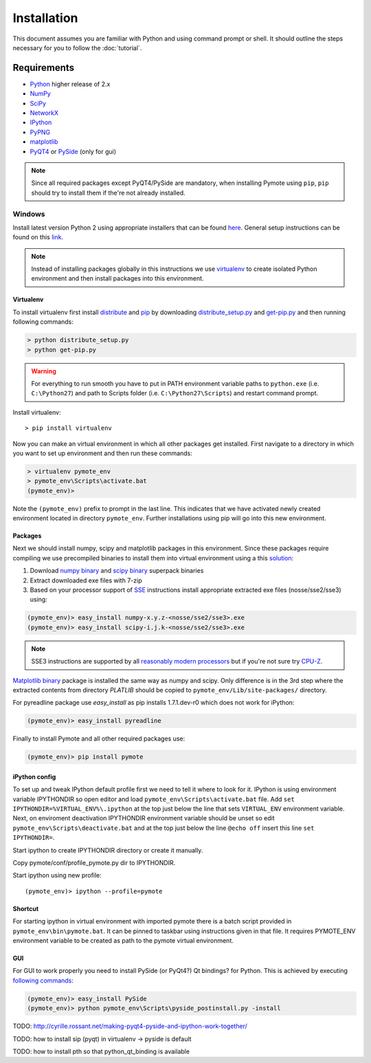 Installation
############


This document assumes you are familiar with Python and using command prompt or 
shell. It should outline the steps necessary for you to follow the 
:doc:`tutorial`.

Requirements
************
    
* `Python`_ higher release of 2.x
* `NumPy`_
* `SciPy`_
* `NetworkX`_
* `IPython`_
* `PyPNG`_ 
* `matplotlib`_
* `PyQT4`_ or `PySide`_ (only for gui)

.. note:: Since all required packages except PyQT4/PySide are mandatory, when 
          installing Pymote using ``pip``, ``pip`` should try to install them if 
          the're not already installed.

.. _Python: http://www.python.org
.. _NumPy: http://numpy.scipy.org
.. _SciPy: http://www.scipy.org
.. _NetworkX: http://networkx.lanl.gov/
.. _IPython: http://ipython.org/
.. _PyPNG: https://github.com/drj11/pypng
.. _matplotlib: http://matplotlib.org/
.. _PyQT4: http://www.riverbankcomputing.co.uk/software/pyqt/download
.. _PySide: http://qt-project.org/wiki/PySide


Windows
=======

Install latest version Python 2 using appropriate installers that can be found 
`here <http://www.python.org/download/>`_. General setup instructions can be 
found on this `link <http://docs.python.org/2/using/windows.html/>`_.


.. note::

    Instead of installing packages globally in this instructions we use 
    `virtualenv`_ to create isolated Python environment and then install 
    packages into this environment.

Virtualenv
----------
    
To install virtualenv first install
`distribute <http://pypi.python.org/pypi/distribute>`_ and
`pip <http://www.pip-installer.org/en/latest/>`_ by downloading 
`distribute_setup.py <http://python-distribute.org/distribute_setup.py>`_ and 
`get-pip.py <https://raw.github.com/pypa/pip/master/contrib/get-pip.py>`_ 
and then running following commands:
    
.. code-block:: bash
    
    > python distribute_setup.py
    > python get-pip.py

.. warning::

    For everything to run smooth you have to put in PATH environment variable 
    paths to ``python.exe`` (i.e. ``C:\Python27``) and path to Scripts folder
    (i.e. ``C:\Python27\Scripts``) and restart command prompt.

Install virtualenv::

    > pip install virtualenv

Now you can make an virtual environment in which all other packages get 
installed. First navigate to a directory in which you want to set up environment
and then run these commands:

.. code-block:: bash

    > virtualenv pymote_env
    > pymote_env\Scripts\activate.bat
    (pymote_env)>
    
Note the ``(pymote_env)`` prefix to prompt in the last line. This indicates that we have activated
newly created environment located in directory ``pymote_env``. Further installations using pip will
go into this new environment.


Packages
--------

Next we should install numpy, scipy and matplotlib packages in this environment. Since these
packages require compiling we use precompiled binaries to install them into 
virtual environment using a this 
`solution <http://stackoverflow.com/a/6753898/1247955>`_:

#. Download `numpy binary <http://sourceforge.net/projects/numpy/files/NumPy/>`_ and `scipy binary <http://sourceforge.net/projects/scipy/files/scipy/>`_ superpack binaries
#. Extract downloaded exe files with 7-zip
#. Based on your processor support of `SSE <http://en.wikipedia.org/wiki/Streaming_SIMD_Extensions>`_ instructions install appropriate extracted exe files (nosse/sse2/sse3) using:

.. code-block:: bash

    (pymote_env)> easy_install numpy-x.y.z-<nosse/sse2/sse3>.exe
    (pymote_env)> easy_install scipy-i.j.k-<nosse/sse2/sse3>.exe
    
.. note::

    SSE3 instructions are supported by all `reasonably modern processors <http://en.wikipedia.org/wiki/SSE3#CPUs_with_SSE3>`_ but if you're not sure  
    try `CPU-Z <http://www.softpedia.com/get/System/System-Info/CPU-Z.shtml>`_.


`Matplotlib binary <https://github.com/matplotlib/matplotlib/downloads>`_
package is installed the same way as numpy and scipy. Only 
difference is in the 3rd step where the extracted contents from directory 
`PLATLIB` should be copied to ``pymote_env/Lib/site-packages/`` directory.


For pyreadline package use `easy_install` as pip installs 1.7.1.dev-r0 which
does not work for iPython:

.. code-block:: bash

    (pymote_env)> easy_install pyreadline
    

Finally to install Pymote and all other required packages use:

.. code-block:: bash

    (pymote_env)> pip install pymote

iPython config
--------------
To set up and tweak IPython default profile first we need to tell it where to look for it. IPython is using environment variable IPYTHONDIR so open editor and load ``pymote_env\Scripts\activate.bat`` file. Add ``set IPYTHONDIR=%VIRTUAL_ENV%\.ipython`` at the top just below the line that sets ``VIRTUAL_ENV`` environment variable.
Next, on enviroment deactivation IPYTHONDIR environment variable should be unset so edit ``pymote_env\Scripts\deactivate.bat`` and at the top just below the line ``@echo off`` insert this line ``set IPYTHONDIR=``.

Start ipython to create IPYTHONDIR directory or create it manually.

Copy pymote/conf/profile_pymote.py dir to IPYTHONDIR.

Start ipython using new profile::

    (pymote_env)> ipython --profile=pymote


Shortcut
--------

For starting ipython in virtual environment with imported pymote there is a batch script provided in ``pymote_env\bin\pymote.bat``. It can be pinned to taskbar using instructions given in that file. It requires PYMOTE_ENV environment variable to be created as path to the pymote virtual environment.


GUI
---

For GUI to work properly you need to install PySide (or PyQt4?) Qt bindings? for
Python. This is achieved by executing 
`following commands <http://stackoverflow.com/a/4673823/1247955>`_:

.. code-block:: bash

    (pymote_env)> easy_install PySide
    (pymote_env)> python pymote_env\Scripts\pyside_postinstall.py -install


TODO: http://cyrille.rossant.net/making-pyqt4-pyside-and-ipython-work-together/

TODO: how to install sip (pyqt) in virtualenv -> pyside is default

TODO: how to install pth so that python_qt_binding is available

.. 
    Ubuntu
    ======
    http://cysec.org/content/installing-matplotlib-and-numpy-virtualenv
    **TODO**.

    Mac OSX
    =======

    **TODO** 

.. _virtualenv: http://www.virtualenv.org/
